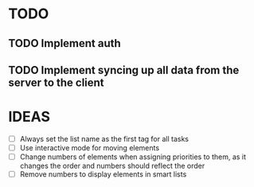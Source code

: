 * TODO
** TODO Implement auth
** TODO Implement syncing up all data from the server to the client

* IDEAS
  - [ ] Always set the list name as the first tag for all tasks
  - [ ] Use interactive mode for moving elements
  - [ ] Change numbers of elements when assigning priorities to them,
    as it changes the order and numbers should reflect the order
  - [ ] Remove numbers to display elements in smart lists
